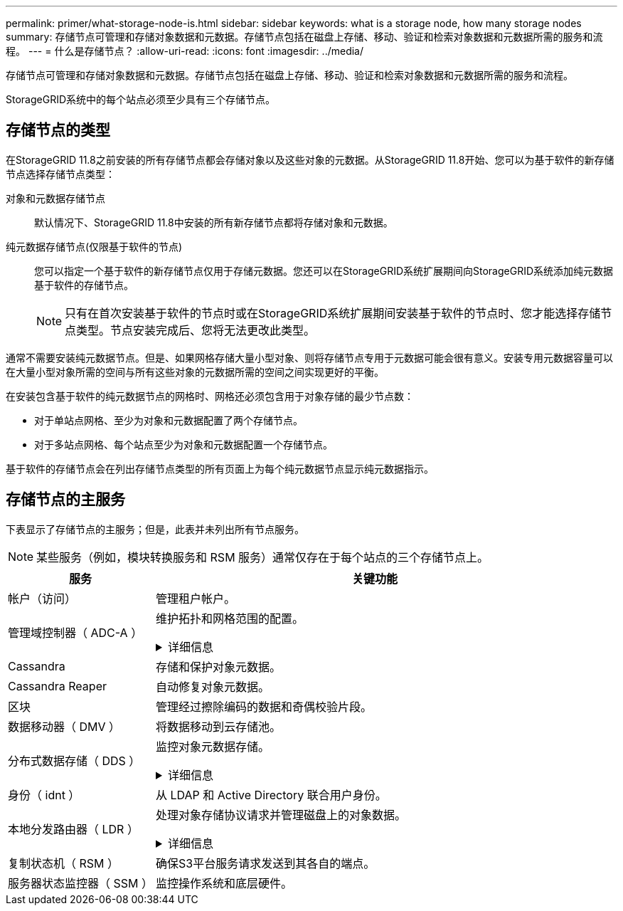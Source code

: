 ---
permalink: primer/what-storage-node-is.html 
sidebar: sidebar 
keywords: what is a storage node, how many storage nodes 
summary: 存储节点可管理和存储对象数据和元数据。存储节点包括在磁盘上存储、移动、验证和检索对象数据和元数据所需的服务和流程。 
---
= 什么是存储节点？
:allow-uri-read: 
:icons: font
:imagesdir: ../media/


[role="lead"]
存储节点可管理和存储对象数据和元数据。存储节点包括在磁盘上存储、移动、验证和检索对象数据和元数据所需的服务和流程。

StorageGRID系统中的每个站点必须至少具有三个存储节点。



== 存储节点的类型

在StorageGRID 11.8之前安装的所有存储节点都会存储对象以及这些对象的元数据。从StorageGRID 11.8开始、您可以为基于软件的新存储节点选择存储节点类型：

对象和元数据存储节点:: 默认情况下、StorageGRID 11.8中安装的所有新存储节点都将存储对象和元数据。
纯元数据存储节点(仅限基于软件的节点):: 您可以指定一个基于软件的新存储节点仅用于存储元数据。您还可以在StorageGRID系统扩展期间向StorageGRID系统添加纯元数据基于软件的存储节点。
+
--

NOTE: 只有在首次安装基于软件的节点时或在StorageGRID系统扩展期间安装基于软件的节点时、您才能选择存储节点类型。节点安装完成后、您将无法更改此类型。

--


通常不需要安装纯元数据节点。但是、如果网格存储大量小型对象、则将存储节点专用于元数据可能会很有意义。安装专用元数据容量可以在大量小型对象所需的空间与所有这些对象的元数据所需的空间之间实现更好的平衡。

在安装包含基于软件的纯元数据节点的网格时、网格还必须包含用于对象存储的最少节点数：

* 对于单站点网格、至少为对象和元数据配置了两个存储节点。
* 对于多站点网格、每个站点至少为对象和元数据配置一个存储节点。


基于软件的存储节点会在列出存储节点类型的所有页面上为每个纯元数据节点显示纯元数据指示。



== 存储节点的主服务

下表显示了存储节点的主服务；但是，此表并未列出所有节点服务。


NOTE: 某些服务（例如，模块转换服务和 RSM 服务）通常仅存在于每个站点的三个存储节点上。

[cols="1a,3a"]
|===
| 服务 | 关键功能 


 a| 
帐户（访问）
 a| 
管理租户帐户。



 a| 
管理域控制器（ ADC-A ）
 a| 
维护拓扑和网格范围的配置。

.详细信息
[%collapsible]
====
管理域控制器（ ADC-A ）服务对网格节点及其彼此连接进行身份验证。ADC服务至少托管在一个站点的三个存储节点上。

此 ADA 服务可维护拓扑信息，包括服务的位置和可用性。当网格节点需要来自另一个网格节点的信息或由另一个网格节点执行操作时，它会联系一个模数转换器服务来查找处理其请求的最佳网格节点。此外、ADC服务会保留StorageGRID部署配置包的副本、从而允许任何网格节点检索当前配置信息。

为了便于分布式和孤岛式操作，每个 StorageGRID 服务会将证书，配置包以及有关服务和拓扑的信息与系统中的其他 ADE 服务进行同步。

通常，所有网格节点都会至少与一个 ADC 服务保持连接。这样可以确保网格节点始终访问最新信息。当网格节点连接时、它们会缓存其他网格节点的证书、从而使系统即使在ADC服务不可用的情况下也能继续使用已知的网格节点。新的网格节点只能通过使用模数转换器服务建立连接。

通过每个网格节点的连接，可以使此 ADA 服务收集拓扑信息。此网格节点信息包括 CPU 负载，可用磁盘空间（如果有存储），支持的服务以及网格节点的站点 ID 。其他服务则通过拓扑查询向此类服务请求拓扑信息。对于从 StorageGRID 系统收到的最新信息，此 ADA 服务会对每个查询做出响应。

====


 a| 
Cassandra
 a| 
存储和保护对象元数据。



 a| 
Cassandra Reaper
 a| 
自动修复对象元数据。



 a| 
区块
 a| 
管理经过擦除编码的数据和奇偶校验片段。



 a| 
数据移动器（ DMV ）
 a| 
将数据移动到云存储池。



 a| 
分布式数据存储（ DDS ）
 a| 
监控对象元数据存储。

.详细信息
[%collapsible]
====
每个存储节点都包含分布式数据存储(DDS)服务。此服务与cassanda数据库连接、对存储在StorageGRID系统中的对象元数据执行后台任务。

DDS 服务可跟踪载入到 StorageGRID 系统中的对象总数，以及通过每个系统支持的接口（ S3 或 Swift ）载入的对象总数。

====


 a| 
身份（ idnt ）
 a| 
从 LDAP 和 Active Directory 联合用户身份。



 a| 
本地分发路由器（ LDR ）
 a| 
处理对象存储协议请求并管理磁盘上的对象数据。

.详细信息
[%collapsible]
====
每个存储节点都包含本地分发路由器(LDR)服务。此服务负责处理内容传输功能、包括数据存储、路由和请求处理。LDR服务通过处理数据传输负载和数据流量功能来完成StorageGRID 系统的大部分艰苦工作。

LDR 服务可处理以下任务：

* 查询
* 信息生命周期管理（ ILM ）活动
* 对象删除
* 对象数据存储
* 从其他 LDR 服务（存储节点）传输对象数据
* 数据存储管理
* 协议接口（ S3 和 Swift ）


LDR服务还会将每个S3和Swift对象映射到其唯一UUID。

对象存储:: LDR 服务的底层数据存储分为固定数量的对象存储（也称为存储卷）。每个对象存储都是一个单独的挂载点。
+
--
存储在存储节点中的对象使用从 0000 到 002F 的十六进制数字进行标识，该数字称为卷 ID 。在第一个对象存储（卷 0 ）中预留空间用于 Cassandra 数据库中的对象元数据；该卷上的任何剩余空间用于对象数据。所有其他对象存储仅用于对象数据，其中包括复制的副本和经过纠删编码的片段。

为了确保复制的副本的空间使用量均匀，给定对象的对象数据会根据可用存储空间存储到一个对象存储中。当对象存储填满容量时、其余对象存储将继续存储对象、直到存储节点上没有更多空间为止。

--
元数据保护:: StorageGRID 将对象元数据存储在与 LDR 服务连接的 Cassandra 数据库中。
+
--
为了确保冗余并防止丢失，每个站点维护三个对象元数据副本。此复制不可配置，并且会自动执行。有关详细信息，请参见 link:../admin/managing-object-metadata-storage.html["管理对象元数据存储"]。

--


====


 a| 
复制状态机（ RSM ）
 a| 
确保S3平台服务请求发送到其各自的端点。



 a| 
服务器状态监控器（ SSM ）
 a| 
监控操作系统和底层硬件。

|===